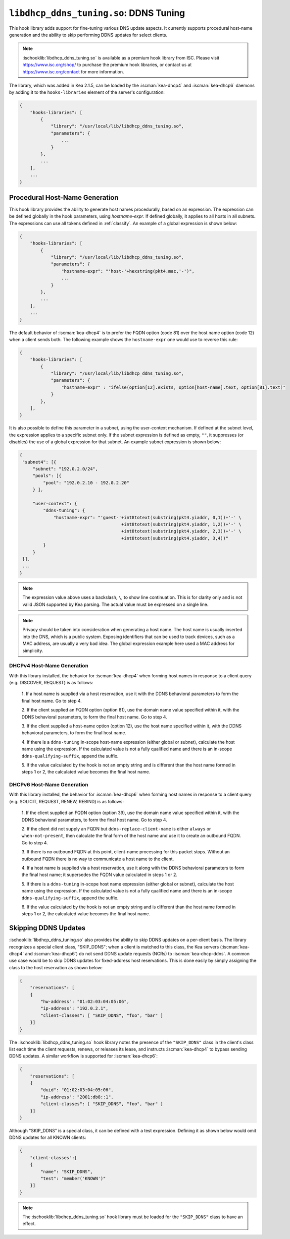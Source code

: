 .. ischooklib:: libdhcp_ddns_tuning.so
.. _hooks-ddns-tuning:

``libdhcp_ddns_tuning.so``: DDNS Tuning
=======================================

This hook library adds support for fine-tuning various DNS update aspects.
It currently supports procedural host-name generation and the ability to skip
performing DDNS updates for select clients.

.. note::

    :ischooklib:`libdhcp_ddns_tuning.so` is available as a premium
    hook library from ISC. Please visit https://www.isc.org/shop/ to purchase
    the premium hook libraries, or contact us at https://www.isc.org/contact for
    more information.

The library, which was added in Kea 2.1.5, can be loaded by the :iscman:`kea-dhcp4`
and :iscman:`kea-dhcp6` daemons by adding it to the ``hooks-libraries`` element of the
server's configuration:

.. code-block:: javascript

    {
        "hooks-libraries": [
            {
                "library": "/usr/local/lib/libdhcp_ddns_tuning.so",
                "parameters": {
                    ...
                }
            },
            ...
        ],
        ...
    }

Procedural Host-Name Generation
~~~~~~~~~~~~~~~~~~~~~~~~~~~~~~~

This hook library provides the ability to generate host names procedurally, based on
an expression. The expression can be defined globally in the hook parameters, using
`hostname-expr`. If defined globally, it applies to all hosts in all subnets. The
expressions can use all tokens defined in :ref:`classify`. An example of a global
expression is shown below:

.. code-block:: javascript

    {
        "hooks-libraries": [
            {
                "library": "/usr/local/lib/libdhcp_ddns_tuning.so",
                "parameters": {
                    "hostname-expr": "'host-'+hexstring(pkt4.mac,'-')",
                    ...
                }
            },
            ...
        ],
        ...
    }

The default behavior of :iscman:`kea-dhcp4` is to prefer the FQDN option (code 81) over the
host name option (code 12) when a client sends both.   The following example shows
the ``hostname-expr`` one would use to reverse this rule:

.. code-block:: javascript

    {
        "hooks-libraries": [
            {
                "library": "/usr/local/lib/libdhcp_ddns_tuning.so",
                "parameters": {
                    "hostname-expr" : "ifelse(option[12].exists, option[host-name].text, option[81].text)"
                }
            },
        ],
    }

It is also possible to define this parameter in a subnet, using the user-context mechanism.
If defined at the subnet level, the expression applies to a specific subnet only. If the
subnet expression is defined as empty, ``""``, it suppresses (or disables) the use of a
global expression for that subnet. An example subnet expression is shown below:

.. code-block:: javascript

   {
    "subnet4": [{
        "subnet": "192.0.2.0/24",
        "pools": [{
            "pool": "192.0.2.10 - 192.0.2.20"
        } ],

        "user-context": {
            "ddns-tuning": {
                "hostname-expr": "'guest-'+int8totext(substring(pkt4.yiaddr, 0,1))+'-' \
                                          +int8totext(substring(pkt4.yiaddr, 1,2))+'-' \
                                          +int8totext(substring(pkt4.yiaddr, 2,3))+'-' \
                                          +int8totext(substring(pkt4.yiaddr, 3,4))"
            }
        }
    }],
    ...
   }

.. note::

   The expression value above uses a backslash, ``\``, to show line continuation. This is for
   clarity only and is not valid JSON supported by Kea parsing. The actual value must
   be expressed on a single line.

.. note::

   Privacy should be taken into consideration when generating a host name. The host name
   is usually inserted into the DNS, which is a public system. Exposing identifiers that
   can be used to track devices, such as a MAC address, are usually a very bad idea.
   The global expression example here used a MAC address for simplicity.

DHCPv4 Host-Name Generation
---------------------------

With this library installed, the behavior for :iscman:`kea-dhcp4` when forming host names in
response to a client query (e.g. DISCOVER, REQUEST) is as follows:

  1. If a host name is supplied via a host reservation, use it with the DDNS
  behavioral parameters to form the final host name. Go to step 4.

  2. If the client supplied an FQDN option (option 81), use the domain name value
  specified within it, with the DDNS behavioral parameters, to form the final
  host name. Go to step 4.

  3. If the client supplied a host-name option (option 12), use the host name specified
  within it, with the DDNS behavioral parameters, to form the final host name.

  4. If there is a ``ddns-tuning`` in-scope host-name expression (either global or subnet),
  calculate the host name using the expression. If the calculated value is not a fully
  qualified name and there is an in-scope ``ddns-qualifying-suffix``, append the suffix.

  5. If the value calculated by the hook is not an empty string and is different than
  the host name formed in steps 1 or 2, the calculated value becomes the
  final host name.

DHCPv6 Host-Name Generation
---------------------------

With this library installed, the behavior for :iscman:`kea-dhcp6` when forming host names in
response to a client query (e.g. SOLICIT, REQUEST, RENEW, REBIND) is as follows:

  1. If the client supplied an FQDN option (option 39), use the domain name value
  specified within it, with the DDNS behavioral parameters, to form the final
  host name. Go to step 4.

  2. If the client did not supply an FQDN but ``ddns-replace-client-name`` is either
  ``always`` or ``when-not-present``, then calculate the final form of the host
  name and use it to create an outbound FQDN. Go to step 4.

  3. If there is no outbound FQDN at this point, client-name processing for this
  packet stops. Without an outbound FQDN there is no way to communicate a host
  name to the client.

  4. If a host name is supplied via a host reservation, use it along with the DDNS
  behavioral parameters to form the final host name; it supersedes the FQDN value
  calculated in steps 1 or 2.

  5. If there is a ``ddns-tuning`` in-scope host name expression (either global or subnet),
  calculate the host name using the expression. If the calculated value is not a fully
  qualified name and there is an in-scope ``ddns-qualifying-suffix``, append the suffix.

  6. If the value calculated by the hook is not an empty string and is different than
  the host name formed in steps 1 or 2, the calculated value becomes the
  final host name.


Skipping DDNS Updates
~~~~~~~~~~~~~~~~~~~~~

:ischooklib:`libdhcp_ddns_tuning.so` also provides the ability to skip DDNS updates on a
per-client basis. The library recognizes a special client class, "SKIP_DDNS"; when a
client is matched to this class, the Kea servers (:iscman:`kea-dhcp4` and :iscman:`kea-dhcp6`) do not
send DDNS update requests (NCRs) to :iscman:`kea-dhcp-ddns`. A common use case would be
to skip DDNS updates for fixed-address host reservations. This is done easily by
simply assigning the class to the host reservation as shown below:

.. code-block:: javascript

    {
        "reservations": [
        {
            "hw-address": "01:02:03:04:05:06",
            "ip-address": "192.0.2.1",
            "client-classes": [ "SKIP_DDNS", "foo", "bar" ]
        }]
    }

The :ischooklib:`libdhcp_ddns_tuning.so` hook library notes the
presence of the ``"SKIP_DDNS"`` class in the
client's class list each time the client requests, renews, or releases its lease,
and instructs :iscman:`kea-dhcp4` to bypass sending DDNS updates. A similar workflow is
supported for :iscman:`kea-dhcp6`:

.. code-block:: javascript

    {
        "reservations": [
        {
            "duid": "01:02:03:04:05:06",
            "ip-address": "2001:db8::1",
            "client-classes": [ "SKIP_DDNS", "foo", "bar" ]
        }]
    }

Although "SKIP_DDNS" is a special class, it can be defined with a test
expression. Defining it as shown below would omit DDNS updates for all KNOWN
clients:

.. code-block:: javascript

    {
        "client-classes":[
        {
            "name": "SKIP_DDNS",
            "test": "member('KNOWN')"
        }]
    }

.. note::

    The :ischooklib:`libdhcp_ddns_tuning.so` hook library must be
    loaded for the ``"SKIP_DDNS"`` class to have an effect.
